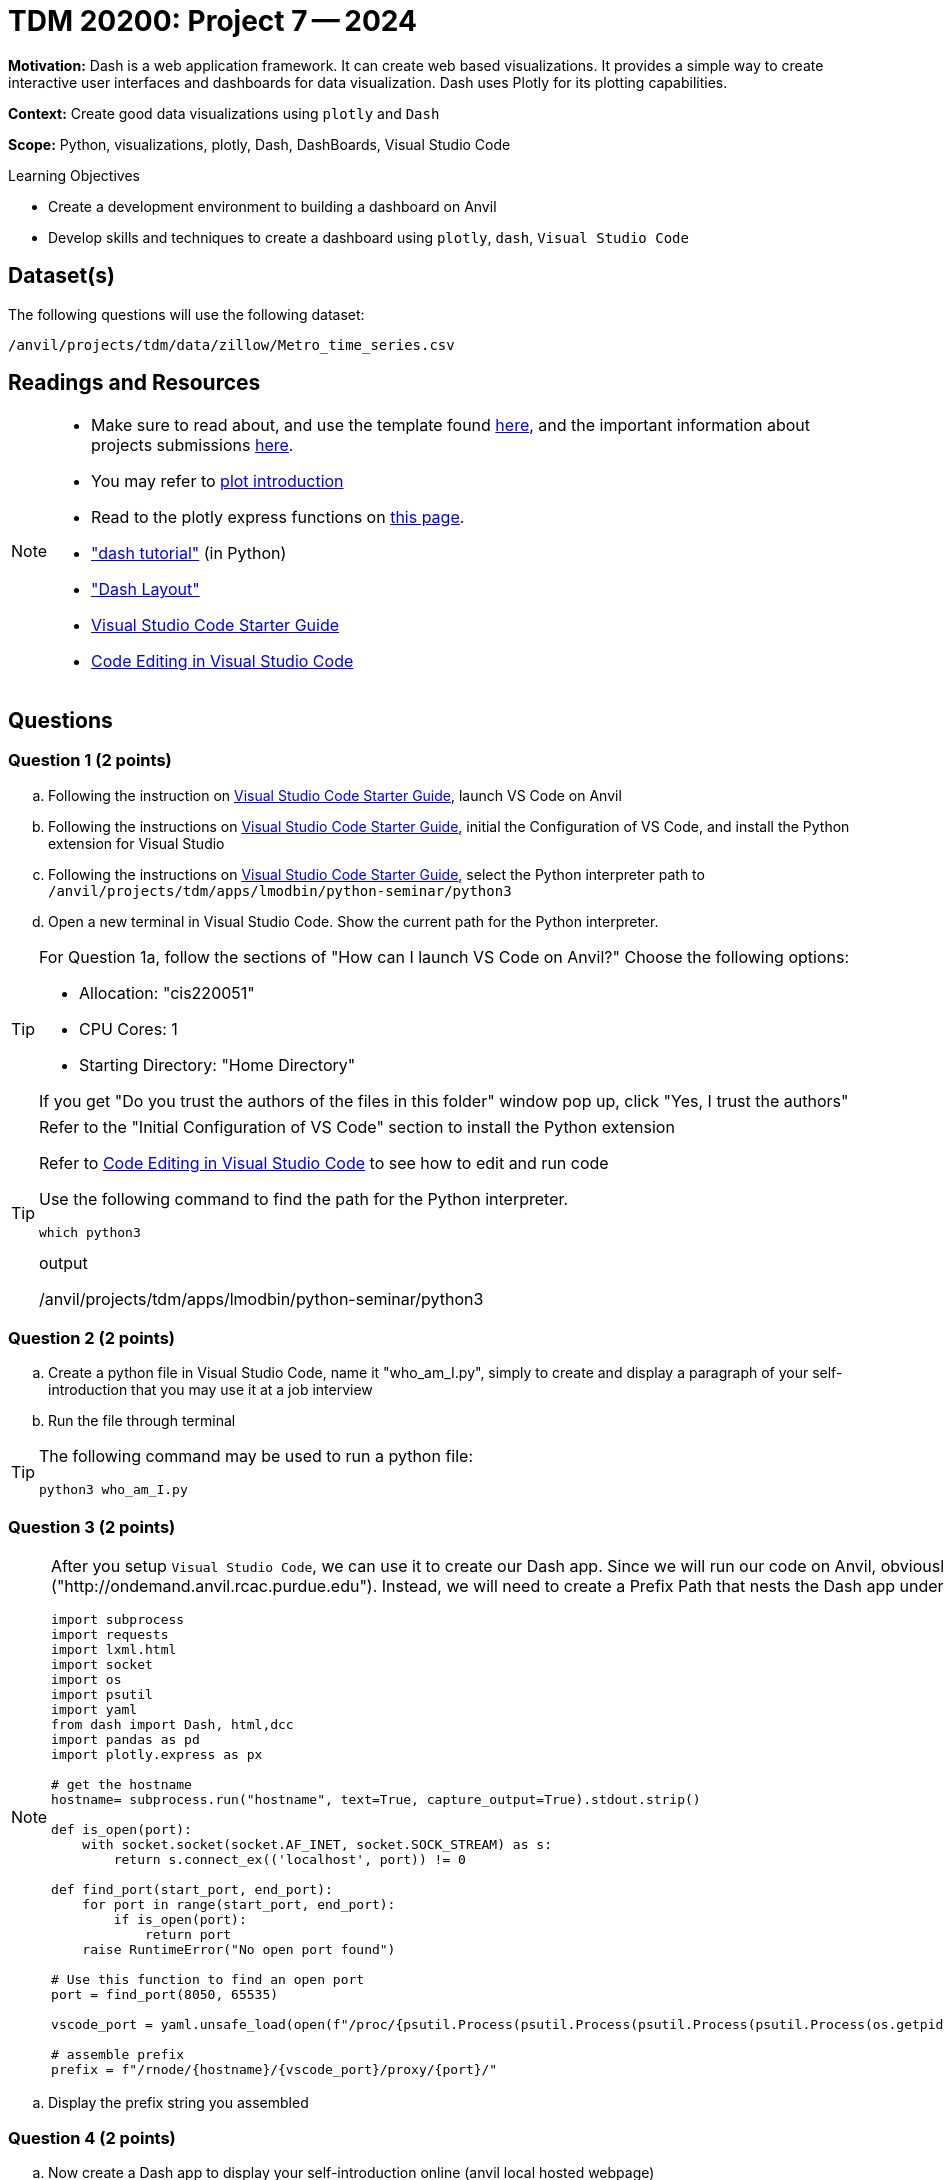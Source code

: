 = TDM 20200: Project 7 -- 2024

**Motivation:** Dash is a web application framework. It can create web based visualizations.  It provides a simple way to create interactive user interfaces and dashboards for data visualization. Dash uses Plotly for its plotting capabilities.

**Context:** Create good data visualizations using `plotly` and `Dash`

**Scope:** Python, visualizations, plotly, Dash, DashBoards, Visual Studio Code

.Learning Objectives
****
- Create a development environment to building a dashboard on Anvil 
- Develop skills and techniques to create a dashboard using `plotly`, `dash`, `Visual Studio Code`
****

== Dataset(s)

The following questions will use the following dataset:

`/anvil/projects/tdm/data/zillow/Metro_time_series.csv`


== Readings and Resources

[NOTE]
====
- Make sure to read about, and use the template found xref:templates.adoc[here], and the important information about projects submissions xref:submissions.adoc[here].
- You may refer to https://plot.ly/python[plot introduction]
- Read to the plotly express functions on https://plotly.com/python/plotly-express/[this page]. 
- https://dash.plotly.com/tutorial["dash tutorial"] (in Python)
- https://dash.plotly.com/layout["Dash Layout"]
- https://the-examples-book.com/starter-guides/tools-and-standards/vscode[Visual Studio Code Starter Guide]
- https://code.visualstudio.com/docs/introvideos/codeediting[Code Editing in Visual Studio Code]
====

== Questions

=== Question 1 (2 points)

[loweralpha]
.. Following the instruction on https://the-examples-book.com/starter-guides/tools-and-standards/vscode[Visual Studio Code Starter Guide], launch VS Code on Anvil
.. Following the instructions on https://the-examples-book.com/starter-guides/tools-and-standards/vscode[Visual Studio Code Starter Guide], initial the Configuration of VS Code, and install the Python extension for Visual Studio 
.. Following the instructions on https://the-examples-book.com/starter-guides/tools-and-standards/vscode[Visual Studio Code Starter Guide], select the Python interpreter path to `/anvil/projects/tdm/apps/lmodbin/python-seminar/python3`
.. Open a new terminal in Visual Studio Code.  Show the current path for the Python interpreter.

[TIP]
====
For Question 1a, follow the sections of "How can I launch VS Code on Anvil?" Choose the following options:

    - Allocation: "cis220051"
    - CPU Cores: 1
    - Starting Directory: "Home Directory"

If you get "Do you trust the authors of the files in this folder" window pop up, click "Yes, I trust the authors"
====

[TIP]
====
Refer to the "Initial Configuration of VS Code" section to install the Python extension

Refer to https://code.visualstudio.com/docs/introvideos/codeediting[Code Editing in Visual Studio Code] to see how to edit and run code

Use the following command to find the path for the Python interpreter.

[source,python]
----
which python3
----
.output
/anvil/projects/tdm/apps/lmodbin/python-seminar/python3
====

=== Question 2 (2 points)

.. Create a python file in Visual Studio Code, name it "who_am_I.py", simply to create and display a paragraph of your self-introduction that you may use it at a job interview 
.. Run the file through terminal 

[TIP]
====
The following command may be used to run a python file:

[source,python]
python3 who_am_I.py
====

=== Question 3 (2 points)

[NOTE]
====
After you setup `Visual Studio Code`, we can use it to create our Dash app. Since we will run our code on Anvil, obviously it will not run at the root path or root url ("http://ondemand.anvil.rcac.purdue.edu").  Instead, we will need to create a Prefix Path that nests the Dash app under it.  Use the provided code to assemble the Prefix Path.

[source,python]
----
import subprocess
import requests
import lxml.html
import socket
import os
import psutil
import yaml
from dash import Dash, html,dcc
import pandas as pd
import plotly.express as px

# get the hostname
hostname= subprocess.run("hostname", text=True, capture_output=True).stdout.strip()
 
def is_open(port):
    with socket.socket(socket.AF_INET, socket.SOCK_STREAM) as s:
        return s.connect_ex(('localhost', port)) != 0

def find_port(start_port, end_port):
    for port in range(start_port, end_port):
        if is_open(port):
            return port
    raise RuntimeError("No open port found")

# Use this function to find an open port
port = find_port(8050, 65535)

vscode_port = yaml.unsafe_load(open(f"/proc/{psutil.Process(psutil.Process(psutil.Process(psutil.Process(os.getpid()).ppid()).ppid()).ppid()).ppid()}/cwd/connection.yml", 'r').read()).get("port")

# assemble prefix
prefix = f"/rnode/{hostname}/{vscode_port}/proxy/{port}/"
----
====
.. Display the prefix string you assembled


=== Question 4 (2 points)

.. Now create a Dash app to display your self-introduction online (anvil local hosted webpage)

[TIP]
====
Read the https://dash.plotly.com/tutorial["dash tutorial"].  Make sure that you understand the basic components to create a Dash App.  

You will need to add an additional "requests_pathname_prefix" parameter to `Dash`, in order to specify the URL prefix that the Dash app uses for all its requests. Refer to the following code.  Modify it if needed:

[source, python]
Dash(__name__,request_pathname_prefix = prefix)

You will need to start the app with "port" parameters.  You may refer to the following code, and modify it if needed:

[source, python]
app.run(port=port)

You may start the app with an additional "host" parameter, with default value as '0.0.0.0', if you would like to reach the website through a network interface.

[source, python]
app.run(host = '0.0.0.0',port=port)
====
 
=== Question 5 (2 points)

.. Now please create a dash app to do Project 6 question 2d: "make a bar chart to visualize the top 5 regions with the oldest inventory of homes (on average, in those regions)".

[TIP]
====
Read about https://dash.plotly.com/layout["Dash Layout"], to understand the basic Dash app layout.

If you get output that says "Killed" from the program, it might be because the size of dataset is too large. You can either use more cores, or you can use chunksize to read in the dataset iteratively.

[source,python]
pd.read_csv('/anvil/projects/tdm/data/zillow/Metro_time_series.csv',chunksize=10000)

If you choose to use chunksize, then use a for loop to read chunks of the DataFrame and calculate the aggregate values each chunk, and then combine and find the top 5 for the whole dataset.

(It is likely easier to just use more cores for the project.
====


Project 07 Assignment Checklist
====
* Jupyter Lab notebook with your code, comments and outputs for the assignment
    ** `firstname-lastname-project07.ipynb` 
* 4 Python files for Question 2-5
* Submit files through Gradescope
====

[WARNING]
====
_Please_ make sure to double check that your submission is complete, and contains all of your code and output before submitting. If you are on a spotty internet connection, it is recommended to download your submission after submitting it to make sure what you _think_ you submitted, was what you _actually_ submitted.

In addition, please review our xref:projects:current-projects:submissions.adoc[submission guidelines] before submitting your project.
====

